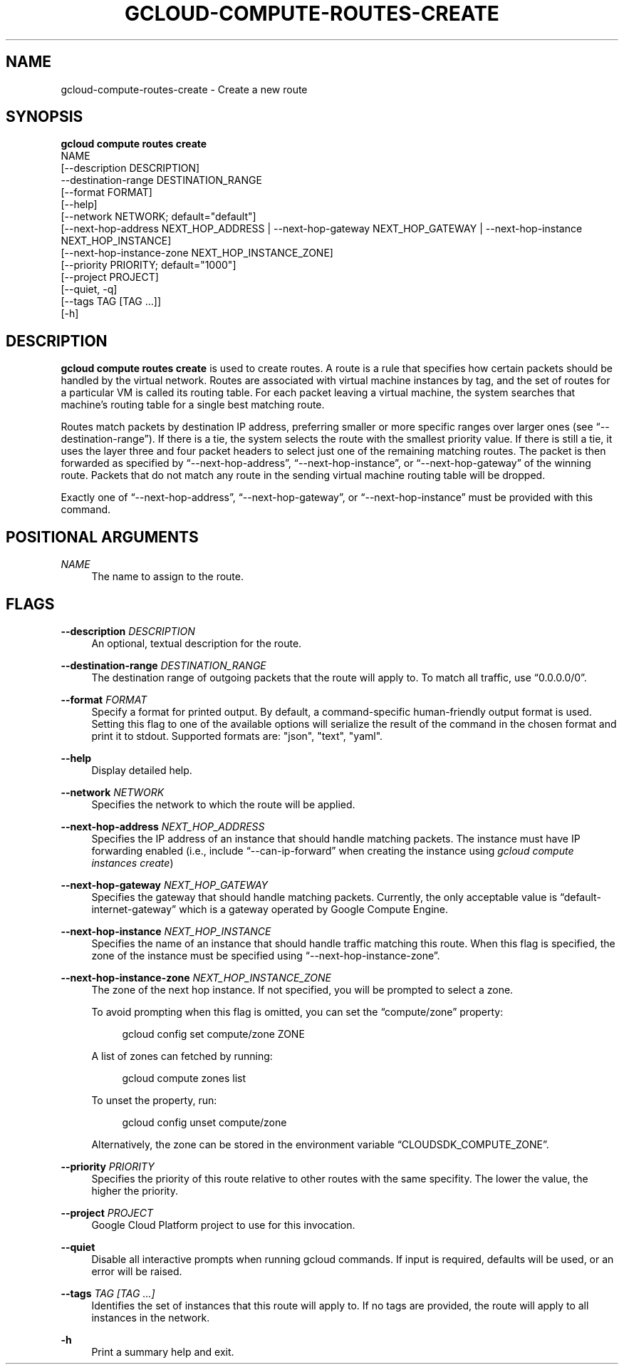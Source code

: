 '\" t
.TH "GCLOUD\-COMPUTE\-ROUTES\-CREATE" "1"
.ie \n(.g .ds Aq \(aq
.el       .ds Aq '
.nh
.ad l
.SH "NAME"
gcloud-compute-routes-create \- Create a new route
.SH "SYNOPSIS"
.sp
.nf
\fBgcloud compute routes create\fR
  NAME
  [\-\-description DESCRIPTION]
  \-\-destination\-range DESTINATION_RANGE
  [\-\-format FORMAT]
  [\-\-help]
  [\-\-network NETWORK; default="default"]
  [\-\-next\-hop\-address NEXT_HOP_ADDRESS | \-\-next\-hop\-gateway NEXT_HOP_GATEWAY | \-\-next\-hop\-instance NEXT_HOP_INSTANCE]
  [\-\-next\-hop\-instance\-zone NEXT_HOP_INSTANCE_ZONE]
  [\-\-priority PRIORITY; default="1000"]
  [\-\-project PROJECT]
  [\-\-quiet, \-q]
  [\-\-tags TAG [TAG \&...]]
  [\-h]
.fi
.SH "DESCRIPTION"
.sp
\fBgcloud compute routes create\fR is used to create routes\&. A route is a rule that specifies how certain packets should be handled by the virtual network\&. Routes are associated with virtual machine instances by tag, and the set of routes for a particular VM is called its routing table\&. For each packet leaving a virtual machine, the system searches that machine\(cqs routing table for a single best matching route\&.
.sp
Routes match packets by destination IP address, preferring smaller or more specific ranges over larger ones (see \(lq\-\-destination\-range\(rq)\&. If there is a tie, the system selects the route with the smallest priority value\&. If there is still a tie, it uses the layer three and four packet headers to select just one of the remaining matching routes\&. The packet is then forwarded as specified by \(lq\-\-next\-hop\-address\(rq, \(lq\-\-next\-hop\-instance\(rq, or \(lq\-\-next\-hop\-gateway\(rq of the winning route\&. Packets that do not match any route in the sending virtual machine routing table will be dropped\&.
.sp
Exactly one of \(lq\-\-next\-hop\-address\(rq, \(lq\-\-next\-hop\-gateway\(rq, or \(lq\-\-next\-hop\-instance\(rq must be provided with this command\&.
.SH "POSITIONAL ARGUMENTS"
.PP
\fINAME\fR
.RS 4
The name to assign to the route\&.
.RE
.SH "FLAGS"
.PP
\fB\-\-description\fR \fIDESCRIPTION\fR
.RS 4
An optional, textual description for the route\&.
.RE
.PP
\fB\-\-destination\-range\fR \fIDESTINATION_RANGE\fR
.RS 4
The destination range of outgoing packets that the route will apply to\&. To match all traffic, use \(lq0\&.0\&.0\&.0/0\(rq\&.
.RE
.PP
\fB\-\-format\fR \fIFORMAT\fR
.RS 4
Specify a format for printed output\&. By default, a command\-specific human\-friendly output format is used\&. Setting this flag to one of the available options will serialize the result of the command in the chosen format and print it to stdout\&. Supported formats are: "json", "text", "yaml"\&.
.RE
.PP
\fB\-\-help\fR
.RS 4
Display detailed help\&.
.RE
.PP
\fB\-\-network\fR \fINETWORK\fR
.RS 4
Specifies the network to which the route will be applied\&.
.RE
.PP
\fB\-\-next\-hop\-address\fR \fINEXT_HOP_ADDRESS\fR
.RS 4
Specifies the IP address of an instance that should handle matching packets\&. The instance must have IP forwarding enabled (i\&.e\&., include \(lq\-\-can\-ip\-forward\(rq when creating the instance using
\fIgcloud compute instances create\fR)
.RE
.PP
\fB\-\-next\-hop\-gateway\fR \fINEXT_HOP_GATEWAY\fR
.RS 4
Specifies the gateway that should handle matching packets\&. Currently, the only acceptable value is \(lqdefault\-internet\-gateway\(rq which is a gateway operated by Google Compute Engine\&.
.RE
.PP
\fB\-\-next\-hop\-instance\fR \fINEXT_HOP_INSTANCE\fR
.RS 4
Specifies the name of an instance that should handle traffic matching this route\&. When this flag is specified, the zone of the instance must be specified using \(lq\-\-next\-hop\-instance\-zone\(rq\&.
.RE
.PP
\fB\-\-next\-hop\-instance\-zone\fR \fINEXT_HOP_INSTANCE_ZONE\fR
.RS 4
The zone of the next hop instance\&. If not specified, you will be prompted to select a zone\&.
.sp
To avoid prompting when this flag is omitted, you can set the \(lqcompute/zone\(rq property:
.sp
.if n \{\
.RS 4
.\}
.nf
gcloud config set compute/zone ZONE
.fi
.if n \{\
.RE
.\}
.sp
A list of zones can fetched by running:
.sp
.if n \{\
.RS 4
.\}
.nf
gcloud compute zones list
.fi
.if n \{\
.RE
.\}
.sp
To unset the property, run:
.sp
.if n \{\
.RS 4
.\}
.nf
gcloud config unset compute/zone
.fi
.if n \{\
.RE
.\}
.sp
Alternatively, the zone can be stored in the environment variable \(lqCLOUDSDK_COMPUTE_ZONE\(rq\&.
.RE
.PP
\fB\-\-priority\fR \fIPRIORITY\fR
.RS 4
Specifies the priority of this route relative to other routes with the same specifity\&. The lower the value, the higher the priority\&.
.RE
.PP
\fB\-\-project\fR \fIPROJECT\fR
.RS 4
Google Cloud Platform project to use for this invocation\&.
.RE
.PP
\fB\-\-quiet\fR
.RS 4
Disable all interactive prompts when running gcloud commands\&. If input is required, defaults will be used, or an error will be raised\&.
.RE
.PP
\fB\-\-tags\fR \fITAG [TAG \&...]\fR
.RS 4
Identifies the set of instances that this route will apply to\&. If no tags are provided, the route will apply to all instances in the network\&.
.RE
.PP
\fB\-h\fR
.RS 4
Print a summary help and exit\&.
.RE
